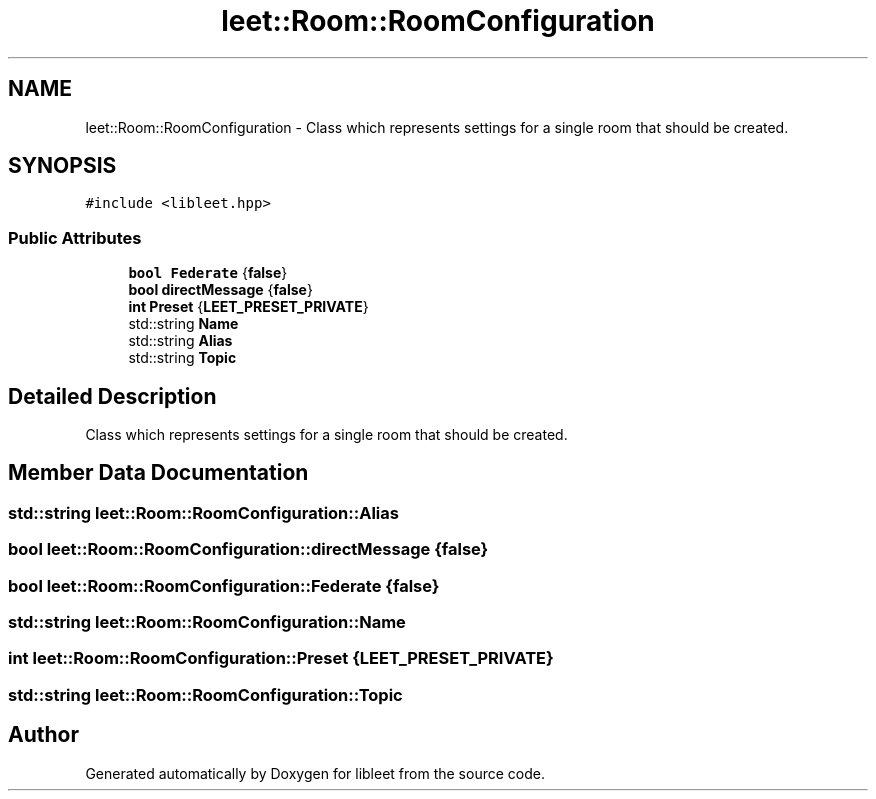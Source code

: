 .TH "leet::Room::RoomConfiguration" 3 "Version 0.1" "libleet" \" -*- nroff -*-
.ad l
.nh
.SH NAME
leet::Room::RoomConfiguration \- Class which represents settings for a single room that should be created\&.  

.SH SYNOPSIS
.br
.PP
.PP
\fC#include <libleet\&.hpp>\fP
.SS "Public Attributes"

.in +1c
.ti -1c
.RI "\fBbool\fP \fBFederate\fP {\fBfalse\fP}"
.br
.ti -1c
.RI "\fBbool\fP \fBdirectMessage\fP {\fBfalse\fP}"
.br
.ti -1c
.RI "\fBint\fP \fBPreset\fP {\fBLEET_PRESET_PRIVATE\fP}"
.br
.ti -1c
.RI "std::string \fBName\fP"
.br
.ti -1c
.RI "std::string \fBAlias\fP"
.br
.ti -1c
.RI "std::string \fBTopic\fP"
.br
.in -1c
.SH "Detailed Description"
.PP 
Class which represents settings for a single room that should be created\&. 
.SH "Member Data Documentation"
.PP 
.SS "std::string leet::Room::RoomConfiguration::Alias"

.SS "\fBbool\fP leet::Room::RoomConfiguration::directMessage {\fBfalse\fP}"

.SS "\fBbool\fP leet::Room::RoomConfiguration::Federate {\fBfalse\fP}"

.SS "std::string leet::Room::RoomConfiguration::Name"

.SS "\fBint\fP leet::Room::RoomConfiguration::Preset {\fBLEET_PRESET_PRIVATE\fP}"

.SS "std::string leet::Room::RoomConfiguration::Topic"


.SH "Author"
.PP 
Generated automatically by Doxygen for libleet from the source code\&.

